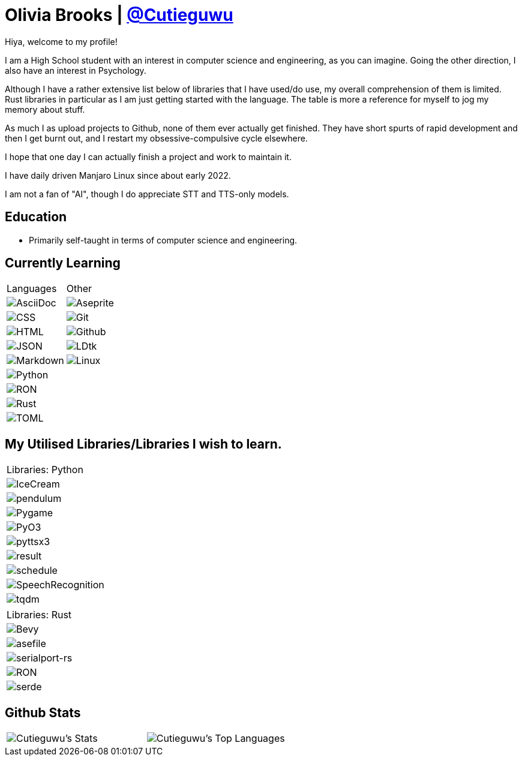 :hardbreaks:

= Olivia Brooks | https://github.com/Cutieguwu[@Cutieguwu]

Hiya, welcome to my profile!

I am a High School student with an interest in computer science and engineering, as you can imagine. Going the other direction, I also have an interest in Psychology.

Although I have a rather extensive list below of libraries that I have used/do use, my overall comprehension of them is limited. Rust libraries in particular as I am just getting started with the language. The table is more a reference for myself to jog my memory about stuff.

As much I as upload projects to Github, none of them ever actually get finished. They have short spurts of rapid development and then I get burnt out, and I restart my obsessive-compulsive cycle elsewhere.

I hope that one day I can actually finish a project and work to maintain it.

I have daily driven Manjaro Linux since about early 2022.

I am not a fan of "AI", though I do appreciate STT and TTS-only models.

== Education

- Primarily self-taught in terms of computer science and engineering.

== Currently Learning
[%autowidth, %header, cols=">1, 1", frame=none]
|===
| Languages
| Other

| image:https://img.shields.io/badge/asciidoc-darkviolet?style=for-the-badge&labelColor=black[AsciiDoc]
| image:https://img.shields.io/badge/aseprite-darkviolet?style=for-the-badge&logo=aseprite&logoColor=violet&labelColor=black[Aseprite]

| image:https://img.shields.io/badge/CSS-darkviolet?style=for-the-badge&logo=css3&logoColor=violet&labelColor=black[CSS]
| image:https://img.shields.io/badge/Git-darkviolet?style=for-the-badge&logo=git&logoColor=violet&labelColor=black[Git]

| image:https://img.shields.io/badge/HTML-darkviolet?style=for-the-badge&logo=html5&logoColor=violet&labelColor=black[HTML]
| image:https://img.shields.io/badge/Github-darkviolet?style=for-the-badge&logo=github&logoColor=violet&labelColor=black[Github]

| image:https://img.shields.io/badge/json-darkviolet?style=for-the-badge&logo=json&logoColor=violet&labelColor=black[JSON]
| image:https://img.shields.io/badge/LDtk-darkviolet?style=for-the-badge&labelColor=black[LDtk]

| image:https://img.shields.io/badge/markdown-darkviolet?style=for-the-badge&logo=markdown&logoColor=violet&labelColor=black[Markdown]
| image:https://img.shields.io/badge/Linux_(Arch--based)-darkviolet?style=for-the-badge&logo=linux&logoColor=violet&labelColor=black[Linux]

| image:https://img.shields.io/badge/Python-darkviolet?style=for-the-badge&logo=python&logoColor=violet&labelColor=black[Python]
|

| image:https://img.shields.io/badge/ron-darkviolet?style=for-the-badge&labelColor=black[RON]
|

| image:https://img.shields.io/badge/Rust-darkviolet?style=for-the-badge&logo=rust&logoColor=violet&labelColor=black[Rust]
|

| image:https://img.shields.io/badge/toml-darkviolet?style=for-the-badge&logo=toml&logoColor=violet&labelColor=black[TOML]
|

|===

== My Utilised Libraries/Libraries I wish to learn.

[%autowidth]
|===
| Libraries: Python
| image:https://img.shields.io/badge/Icecream-darkviolet?style=for-the-badge&labelColor=black[IceCream]
| image:https://img.shields.io/badge/pendulum-darkviolet?style=for-the-badge&labelColor=black[pendulum]
| image:https://img.shields.io/badge/Pygame-darkviolet?style=for-the-badge&labelColor=black[Pygame]
| image:https://img.shields.io/badge/pyo3-darkviolet?style=for-the-badge&labelColor=black[PyO3]
| image:https://img.shields.io/badge/pyttsx3-darkviolet?style=for-the-badge&labelColor=black[pyttsx3]
| image:https://img.shields.io/badge/result-darkviolet?style=for-the-badge&labelColor=black[result]
| image:https://img.shields.io/badge/schedule-darkviolet?style=for-the-badge&labelColor=black[schedule]
| image:https://img.shields.io/badge/SpeechRecognition-darkviolet?style=for-the-badge&labelColor=black[SpeechRecognition]
| image:https://img.shields.io/badge/tqdm-darkviolet?style=for-the-badge&labelColor=black[tqdm]
|===

[%autowidth]
|===
| Libraries: Rust
| image:https://img.shields.io/badge/Bevy-darkviolet?style=for-the-badge&logo=bevy&logoColor=violet&labelColor=black[Bevy]
| image:https://img.shields.io/badge/asefile-darkviolet?style=for-the-badge&labelColor=black[asefile]
| image:https://img.shields.io/badge/serialport--rs-darkviolet?style=for-the-badge&labelColor=black[serialport-rs]
| image:https://img.shields.io/badge/ron-darkviolet?style=for-the-badge&labelColor=black[RON]
| image:https://img.shields.io/badge/serde-darkviolet?style=for-the-badge&labelColor=black[serde]
|===

== Github Stats

[frame=none]
|===
| image:https://github-readme-stats-cutieguwus-projects.vercel.app/api?username=Cutieguwu&theme=cobalt&show_icons=true&hide_border=false&count_private=true[Cutieguwu's Stats] | image:https://github-readme-stats-cutieguwus-projects.vercel.app/api/top-langs/?username=Cutieguwu&theme=cobalt&show_icons=true&hide_border=false&layout=compact[Cutieguwu's Top Languages]
|===
